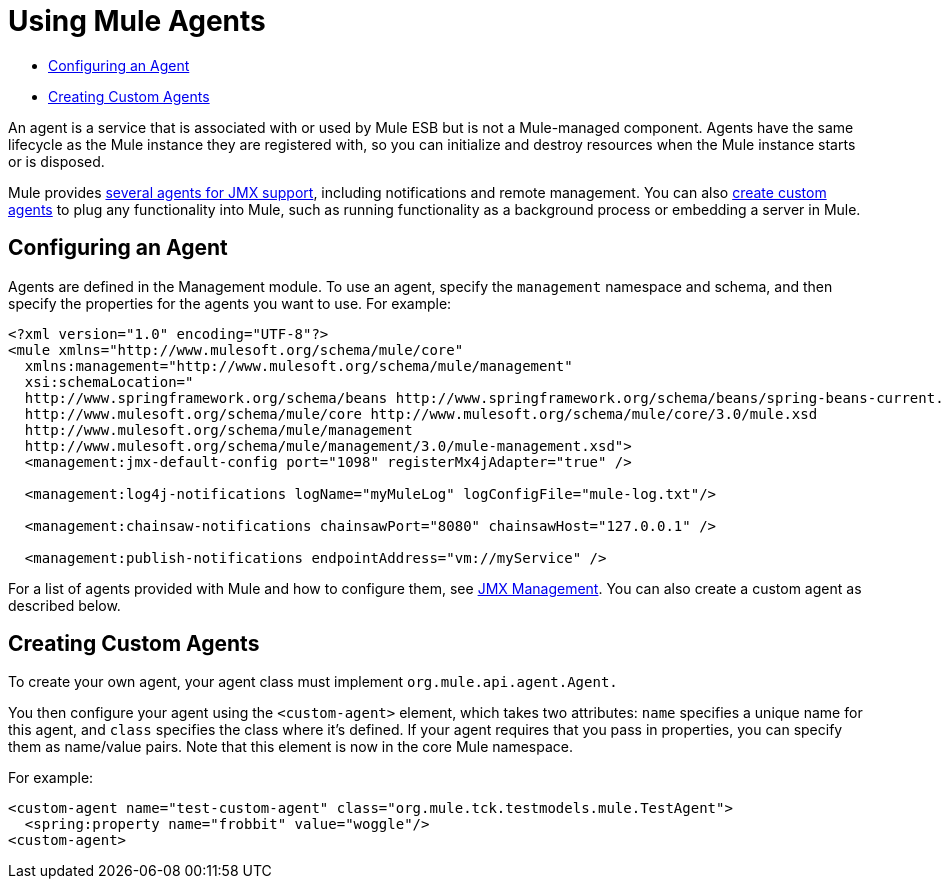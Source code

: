 = Using Mule Agents
:keywords: esb, agent, mule agent, mmc, amc, 3rd party, message queuing

* link:#MuleAgents-ConfiguringanAgent[Configuring an Agent]
* link:#MuleAgents-CreatingCustomAgents[Creating Custom Agents]

An agent is a service that is associated with or used by Mule ESB but is not a Mule-managed component. Agents have the same lifecycle as the Mule instance they are registered with, so you can initialize and destroy resources when the Mule instance starts or is disposed.

Mule provides link:/documentation/display/current/JMX+Management[several agents for JMX support], including notifications and remote management. You can also link:#MuleAgents-custom[create custom agents] to plug any functionality into Mule, such as running functionality as a background process or embedding a server in Mule.

== Configuring an Agent

Agents are defined in the Management module. To use an agent, specify the `management` namespace and schema, and then specify the properties for the agents you want to use. For example:

[source, xml]
----
<?xml version="1.0" encoding="UTF-8"?>
<mule xmlns="http://www.mulesoft.org/schema/mule/core"
  xmlns:management="http://www.mulesoft.org/schema/mule/management"
  xsi:schemaLocation="
  http://www.springframework.org/schema/beans http://www.springframework.org/schema/beans/spring-beans-current.xsd
  http://www.mulesoft.org/schema/mule/core http://www.mulesoft.org/schema/mule/core/3.0/mule.xsd
  http://www.mulesoft.org/schema/mule/management
  http://www.mulesoft.org/schema/mule/management/3.0/mule-management.xsd">
  <management:jmx-default-config port="1098" registerMx4jAdapter="true" />

  <management:log4j-notifications logName="myMuleLog" logConfigFile="mule-log.txt"/>

  <management:chainsaw-notifications chainsawPort="8080" chainsawHost="127.0.0.1" />

  <management:publish-notifications endpointAddress="vm://myService" />
----

For a list of agents provided with Mule and how to configure them, see link:/documentation/display/current/JMX+Management[JMX Management]. You can also create a custom agent as described below.

== Creating Custom Agents

To create your own agent, your agent class must implement `org.mule.api.agent.Agent.`

You then configure your agent using the `<custom-agent>` element, which takes two attributes: `name` specifies a unique name for this agent, and `class` specifies the class where it's defined. If your agent requires that you pass in properties, you can specify them as name/value pairs. Note that this element is now in the core Mule namespace.

For example:

[source, xml]
----
<custom-agent name="test-custom-agent" class="org.mule.tck.testmodels.mule.TestAgent">
  <spring:property name="frobbit" value="woggle"/>
<custom-agent>
----
